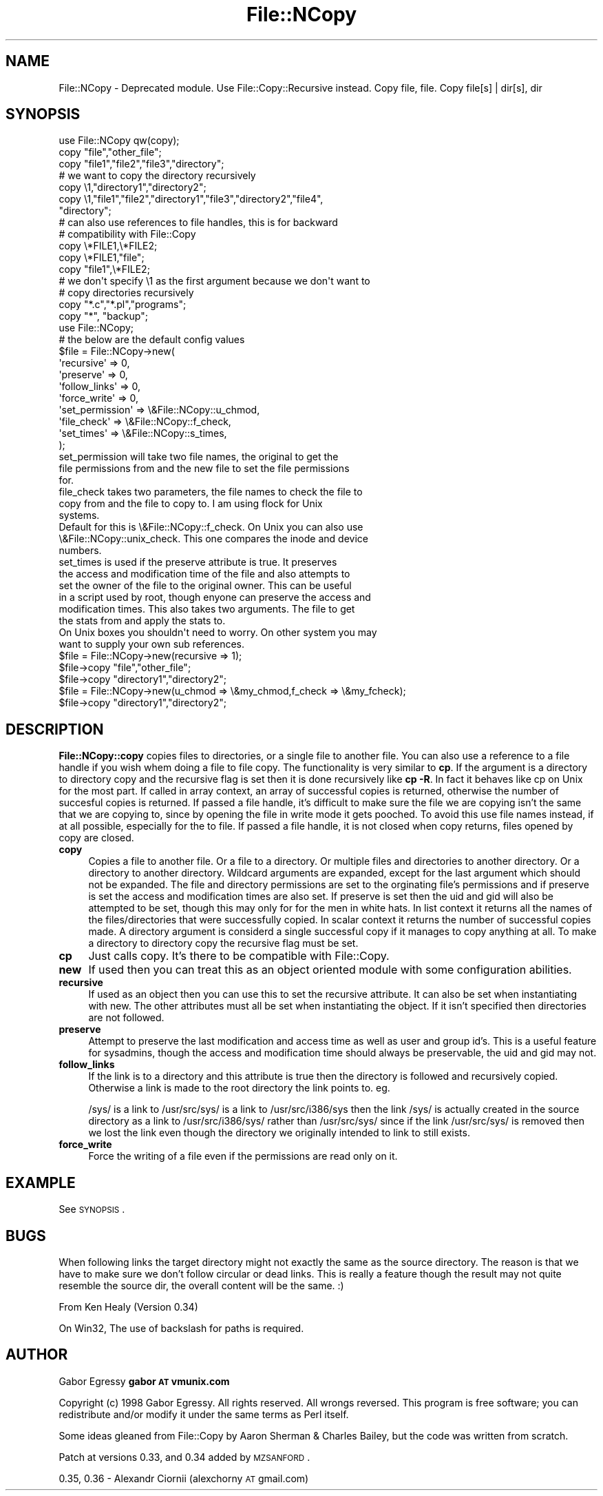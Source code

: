 .\" Automatically generated by Pod::Man 2.23 (Pod::Simple 3.14)
.\"
.\" Standard preamble:
.\" ========================================================================
.de Sp \" Vertical space (when we can't use .PP)
.if t .sp .5v
.if n .sp
..
.de Vb \" Begin verbatim text
.ft CW
.nf
.ne \\$1
..
.de Ve \" End verbatim text
.ft R
.fi
..
.\" Set up some character translations and predefined strings.  \*(-- will
.\" give an unbreakable dash, \*(PI will give pi, \*(L" will give a left
.\" double quote, and \*(R" will give a right double quote.  \*(C+ will
.\" give a nicer C++.  Capital omega is used to do unbreakable dashes and
.\" therefore won't be available.  \*(C` and \*(C' expand to `' in nroff,
.\" nothing in troff, for use with C<>.
.tr \(*W-
.ds C+ C\v'-.1v'\h'-1p'\s-2+\h'-1p'+\s0\v'.1v'\h'-1p'
.ie n \{\
.    ds -- \(*W-
.    ds PI pi
.    if (\n(.H=4u)&(1m=24u) .ds -- \(*W\h'-12u'\(*W\h'-12u'-\" diablo 10 pitch
.    if (\n(.H=4u)&(1m=20u) .ds -- \(*W\h'-12u'\(*W\h'-8u'-\"  diablo 12 pitch
.    ds L" ""
.    ds R" ""
.    ds C` ""
.    ds C' ""
'br\}
.el\{\
.    ds -- \|\(em\|
.    ds PI \(*p
.    ds L" ``
.    ds R" ''
'br\}
.\"
.\" Escape single quotes in literal strings from groff's Unicode transform.
.ie \n(.g .ds Aq \(aq
.el       .ds Aq '
.\"
.\" If the F register is turned on, we'll generate index entries on stderr for
.\" titles (.TH), headers (.SH), subsections (.SS), items (.Ip), and index
.\" entries marked with X<> in POD.  Of course, you'll have to process the
.\" output yourself in some meaningful fashion.
.ie \nF \{\
.    de IX
.    tm Index:\\$1\t\\n%\t"\\$2"
..
.    nr % 0
.    rr F
.\}
.el \{\
.    de IX
..
.\}
.\"
.\" Accent mark definitions (@(#)ms.acc 1.5 88/02/08 SMI; from UCB 4.2).
.\" Fear.  Run.  Save yourself.  No user-serviceable parts.
.    \" fudge factors for nroff and troff
.if n \{\
.    ds #H 0
.    ds #V .8m
.    ds #F .3m
.    ds #[ \f1
.    ds #] \fP
.\}
.if t \{\
.    ds #H ((1u-(\\\\n(.fu%2u))*.13m)
.    ds #V .6m
.    ds #F 0
.    ds #[ \&
.    ds #] \&
.\}
.    \" simple accents for nroff and troff
.if n \{\
.    ds ' \&
.    ds ` \&
.    ds ^ \&
.    ds , \&
.    ds ~ ~
.    ds /
.\}
.if t \{\
.    ds ' \\k:\h'-(\\n(.wu*8/10-\*(#H)'\'\h"|\\n:u"
.    ds ` \\k:\h'-(\\n(.wu*8/10-\*(#H)'\`\h'|\\n:u'
.    ds ^ \\k:\h'-(\\n(.wu*10/11-\*(#H)'^\h'|\\n:u'
.    ds , \\k:\h'-(\\n(.wu*8/10)',\h'|\\n:u'
.    ds ~ \\k:\h'-(\\n(.wu-\*(#H-.1m)'~\h'|\\n:u'
.    ds / \\k:\h'-(\\n(.wu*8/10-\*(#H)'\z\(sl\h'|\\n:u'
.\}
.    \" troff and (daisy-wheel) nroff accents
.ds : \\k:\h'-(\\n(.wu*8/10-\*(#H+.1m+\*(#F)'\v'-\*(#V'\z.\h'.2m+\*(#F'.\h'|\\n:u'\v'\*(#V'
.ds 8 \h'\*(#H'\(*b\h'-\*(#H'
.ds o \\k:\h'-(\\n(.wu+\w'\(de'u-\*(#H)/2u'\v'-.3n'\*(#[\z\(de\v'.3n'\h'|\\n:u'\*(#]
.ds d- \h'\*(#H'\(pd\h'-\w'~'u'\v'-.25m'\f2\(hy\fP\v'.25m'\h'-\*(#H'
.ds D- D\\k:\h'-\w'D'u'\v'-.11m'\z\(hy\v'.11m'\h'|\\n:u'
.ds th \*(#[\v'.3m'\s+1I\s-1\v'-.3m'\h'-(\w'I'u*2/3)'\s-1o\s+1\*(#]
.ds Th \*(#[\s+2I\s-2\h'-\w'I'u*3/5'\v'-.3m'o\v'.3m'\*(#]
.ds ae a\h'-(\w'a'u*4/10)'e
.ds Ae A\h'-(\w'A'u*4/10)'E
.    \" corrections for vroff
.if v .ds ~ \\k:\h'-(\\n(.wu*9/10-\*(#H)'\s-2\u~\d\s+2\h'|\\n:u'
.if v .ds ^ \\k:\h'-(\\n(.wu*10/11-\*(#H)'\v'-.4m'^\v'.4m'\h'|\\n:u'
.    \" for low resolution devices (crt and lpr)
.if \n(.H>23 .if \n(.V>19 \
\{\
.    ds : e
.    ds 8 ss
.    ds o a
.    ds d- d\h'-1'\(ga
.    ds D- D\h'-1'\(hy
.    ds th \o'bp'
.    ds Th \o'LP'
.    ds ae ae
.    ds Ae AE
.\}
.rm #[ #] #H #V #F C
.\" ========================================================================
.\"
.IX Title "File::NCopy 3"
.TH File::NCopy 3 "2007-11-26" "perl v5.12.3" "User Contributed Perl Documentation"
.\" For nroff, turn off justification.  Always turn off hyphenation; it makes
.\" way too many mistakes in technical documents.
.if n .ad l
.nh
.SH "NAME"
File::NCopy \- Deprecated module. Use File::Copy::Recursive instead. Copy file, file. Copy file[s] | dir[s], dir
.SH "SYNOPSIS"
.IX Header "SYNOPSIS"
.Vb 1
\&    use File::NCopy qw(copy);
\&
\&    copy "file","other_file";
\&    copy "file1","file2","file3","directory";
\&
\&    # we want to copy the directory recursively
\&    copy \e1,"directory1","directory2";
\&    copy \e1,"file1","file2","directory1","file3","directory2","file4",
\&        "directory";
\&
\&    # can also use references to file handles, this is for backward
\&    # compatibility with File::Copy
\&    copy \e*FILE1,\e*FILE2;
\&    copy \e*FILE1,"file";
\&    copy "file1",\e*FILE2;
\&
\&
\&    # we don\*(Aqt specify \e1 as the first argument because we don\*(Aqt want to
\&    # copy directories recursively
\&    copy "*.c","*.pl","programs";
\&    copy "*", "backup";
\&
\&    use File::NCopy;
\&
\&    # the below are the default config values
\&    $file = File::NCopy\->new(
\&            \*(Aqrecursive\*(Aq      => 0,
\&            \*(Aqpreserve\*(Aq       => 0,
\&            \*(Aqfollow_links\*(Aq   => 0,
\&            \*(Aqforce_write\*(Aq   => 0,
\&            \*(Aqset_permission\*(Aq => \e&File::NCopy::u_chmod,
\&            \*(Aqfile_check\*(Aq     => \e&File::NCopy::f_check,
\&            \*(Aqset_times\*(Aq      => \e&File::NCopy::s_times,
\&    );
\&
\&    set_permission will take two file names, the original to get the
\&    file permissions from and the new file to set the file permissions
\&    for.
\&
\&    file_check takes two parameters, the file names to check the file to
\&    copy from and the file to copy to. I am using flock for Unix
\&    systems.
\&    Default for this is \e&File::NCopy::f_check.  On Unix you can also use
\&    \e&File::NCopy::unix_check.  This one compares the inode and device
\&    numbers.
\&
\&    set_times is used if the preserve attribute is true.  It preserves
\&    the access and modification time of the file and also attempts to
\&    set the owner of the file to the original owner.  This can be useful
\&    in a script used by root, though enyone can preserve the access and
\&    modification times. This also takes two arguments.  The file to get
\&    the stats from and apply the stats to.
\&
\&    On Unix boxes you shouldn\*(Aqt need to worry.  On other system you may
\&    want to supply your own sub references.
\&
\&    $file = File::NCopy\->new(recursive => 1);
\&    $file\->copy "file","other_file";
\&    $file\->copy "directory1","directory2";
\&
\&    $file = File::NCopy\->new(u_chmod => \e&my_chmod,f_check => \e&my_fcheck);
\&    $file\->copy "directory1","directory2";
.Ve
.SH "DESCRIPTION"
.IX Header "DESCRIPTION"
\&\fBFile::NCopy::copy\fR copies files to directories, or a single file to
another file.  You can also use a reference to a file handle if you wish
whem doing a file to file copy.  The functionality is very similar to
\&\fBcp\fR.  If the argument is a directory to directory copy and the
recursive flag is set then it is done recursively like \fBcp \-R\fR.
In fact it behaves like cp on Unix for the most part.
If called in array context, an array of successful copies is returned,
otherwise the number of succesful copies is returned.  If passed a file
handle, it's difficult to make sure the file we are copying isn't the
same that we are copying to, since by opening the file in write mode it
gets pooched.  To avoid this use file names instead, if at all possible,
especially for the to file.  If passed a file handle, it is not closed
when copy returns, files opened by copy are closed.
.IP "\fBcopy\fR" 4
.IX Item "copy"
Copies a file to another file.  Or a file to a directory.  Or multiple
files and directories to another directory.  Or a directory to another
directory.  Wildcard arguments are expanded, except for the last
argument which should not be expanded.  The file and directory
permissions are set to the orginating file's permissions and if preserve
is set the access and modification times are also set.  If preserve is
set then the uid and gid will also be attempted to be set, though this
may only for for the men in white hats.
In list context it returns all the names of the files/directories that
were successfully copied.  In scalar context it returns the number of
successful copies made.  A directory argument is considerd a single
successful copy if it manages to copy anything at all.  To make a
directory to directory copy the recursive flag must be set.
.IP "\fBcp\fR" 4
.IX Item "cp"
Just calls copy.  It's there to be compatible with File::Copy.
.IP "\fBnew\fR" 4
.IX Item "new"
If used then you can treat this as an object oriented module with some
configuration abilities.
.IP "\fBrecursive\fR" 4
.IX Item "recursive"
If used as an object then you can use this to set the recursive
attribute.  It can also be set when instantiating with new.  The other
attributes must all be set when instantiating the object.  If it isn't
specified then directories are not followed.
.IP "\fBpreserve\fR" 4
.IX Item "preserve"
Attempt to preserve the last modification and access time as well as
user and group id's.  This is a useful feature for sysadmins, though the
access and modification time should always be preservable, the uid and
gid may not.
.IP "\fBfollow_links\fR" 4
.IX Item "follow_links"
If the link is to a directory and this attribute is true then the
directory is followed and recursively copied.  Otherwise a link is made
to the root directory the link points to. eg.
.Sp
/sys/ is a link to /usr/src/sys/ is a link to /usr/src/i386/sys
then the link /sys/ is actually created in the source directory as a
link to /usr/src/i386/sys/ rather than /usr/src/sys/ since if the link
/usr/src/sys/ is removed then we lost the link even though the directory
we originally intended to link to still exists.
.IP "\fBforce_write\fR" 4
.IX Item "force_write"
Force the writing of a file even if the permissions are read only on it.
.SH "EXAMPLE"
.IX Header "EXAMPLE"
See \s-1SYNOPSIS\s0.
.SH "BUGS"
.IX Header "BUGS"
When following links the target directory might not exactly the same as
the source directory.  The reason is that we have to make sure we don't
follow circular or dead links.  This is really a feature though the
result may not quite resemble the source dir, the overall content will
be the same. :)
.PP
From Ken Healy (Version 0.34)
.PP
On Win32, The use of backslash for paths is required.
.SH "AUTHOR"
.IX Header "AUTHOR"
Gabor Egressy \fBgabor \s-1AT\s0 vmunix.com\fR
.PP
Copyright (c) 1998 Gabor Egressy.  All rights reserved.  All wrongs
reversed.  This program is free software; you can redistribute and/or
modify it under the same terms as Perl itself.
.PP
Some ideas gleaned from File::Copy by Aaron Sherman & Charles Bailey,
but the code was written from scratch.
.PP
Patch at versions 0.33, and 0.34 added by \s-1MZSANFORD\s0.
.PP
0.35, 0.36 \- Alexandr Ciornii (alexchorny \s-1AT\s0 gmail.com)
